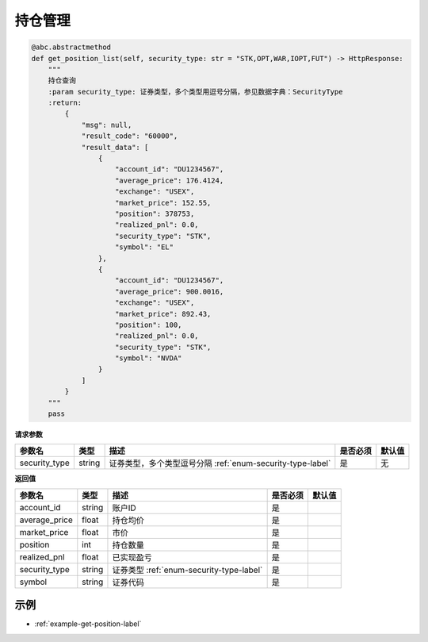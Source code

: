 .. _api-get-position-label:

持仓管理
====================

.. code-block:: python

    @abc.abstractmethod
    def get_position_list(self, security_type: str = "STK,OPT,WAR,IOPT,FUT") -> HttpResponse:
        """
        持仓查询
        :param security_type: 证券类型，多个类型用逗号分隔，参见数据字典：SecurityType
        :return:
            {
                "msg": null,
                "result_code": "60000",
                "result_data": [
                    {
                        "account_id": "DU1234567",
                        "average_price": 176.4124,
                        "exchange": "USEX",
                        "market_price": 152.55,
                        "position": 378753,
                        "realized_pnl": 0.0,
                        "security_type": "STK",
                        "symbol": "EL"
                    },
                    {
                        "account_id": "DU1234567",
                        "average_price": 900.0016,
                        "exchange": "USEX",
                        "market_price": 892.43,
                        "position": 100,
                        "realized_pnl": 0.0,
                        "security_type": "STK",
                        "symbol": "NVDA"
                    }
                ]
            }
        """
        pass


**请求参数**

==================== ==================== ================================================================================ ==================== ====================
参数名                  类型                  描述                                                                            是否必须                默认值
==================== ==================== ================================================================================ ==================== ====================
security_type         string                证券类型，多个类型逗号分隔 :ref:`enum-security-type-label`                                  是                   无
==================== ==================== ================================================================================ ==================== ====================

**返回值**

======================================== ==================== ================================================================================ ==================== ====================
参数名                                     类型                  描述                                                                             是否必须                默认值
======================================== ==================== ================================================================================ ==================== ====================
account_id                                string              账户ID                                                                             是
average_price                             float               持仓均价                                                                           是
market_price                              float               市价                                                                               是
position                                  int                 持仓数量                                                                           是
realized_pnl                              float               已实现盈亏                                                                         是
security_type                             string              证券类型  :ref:`enum-security-type-label`                                          是
symbol                                    string              证券代码                                                                           是
======================================== ==================== ================================================================================ ==================== ====================

示例
-----------------------

-  :ref:`example-get-position-label`